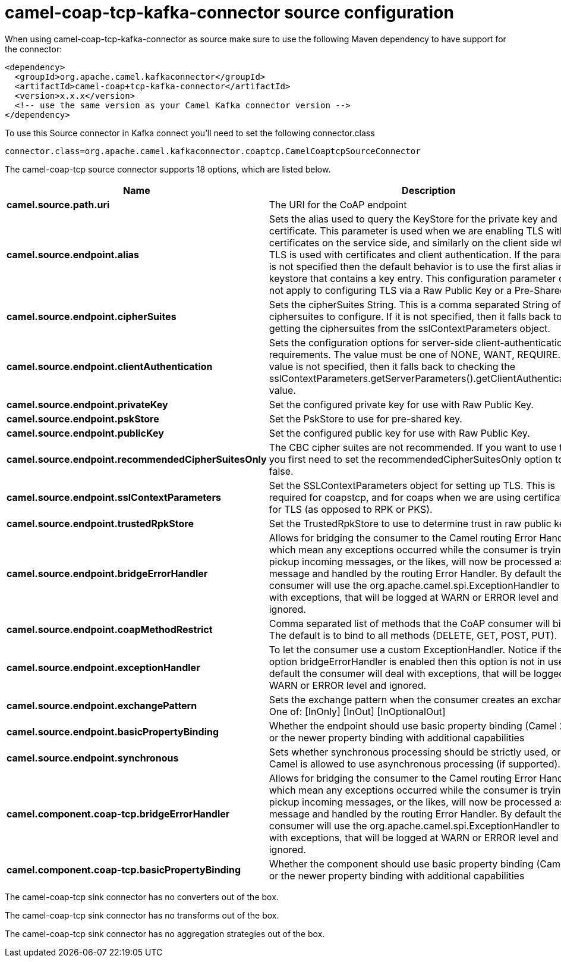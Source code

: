 // kafka-connector options: START
[[camel-coap-tcp-kafka-connector-source]]
= camel-coap-tcp-kafka-connector source configuration

When using camel-coap-tcp-kafka-connector as source make sure to use the following Maven dependency to have support for the connector:

[source,xml]
----
<dependency>
  <groupId>org.apache.camel.kafkaconnector</groupId>
  <artifactId>camel-coap+tcp-kafka-connector</artifactId>
  <version>x.x.x</version>
  <!-- use the same version as your Camel Kafka connector version -->
</dependency>
----

To use this Source connector in Kafka connect you'll need to set the following connector.class

[source,java]
----
connector.class=org.apache.camel.kafkaconnector.coaptcp.CamelCoaptcpSourceConnector
----


The camel-coap-tcp source connector supports 18 options, which are listed below.



[width="100%",cols="2,5,^1,1,1",options="header"]
|===
| Name | Description | Default | Required | Priority
| *camel.source.path.uri* | The URI for the CoAP endpoint | null | false | MEDIUM
| *camel.source.endpoint.alias* | Sets the alias used to query the KeyStore for the private key and certificate. This parameter is used when we are enabling TLS with certificates on the service side, and similarly on the client side when TLS is used with certificates and client authentication. If the parameter is not specified then the default behavior is to use the first alias in the keystore that contains a key entry. This configuration parameter does not apply to configuring TLS via a Raw Public Key or a Pre-Shared Key. | null | false | MEDIUM
| *camel.source.endpoint.cipherSuites* | Sets the cipherSuites String. This is a comma separated String of ciphersuites to configure. If it is not specified, then it falls back to getting the ciphersuites from the sslContextParameters object. | null | false | MEDIUM
| *camel.source.endpoint.clientAuthentication* | Sets the configuration options for server-side client-authentication requirements. The value must be one of NONE, WANT, REQUIRE. If this value is not specified, then it falls back to checking the sslContextParameters.getServerParameters().getClientAuthentication() value. | null | false | MEDIUM
| *camel.source.endpoint.privateKey* | Set the configured private key for use with Raw Public Key. | null | false | MEDIUM
| *camel.source.endpoint.pskStore* | Set the PskStore to use for pre-shared key. | null | false | MEDIUM
| *camel.source.endpoint.publicKey* | Set the configured public key for use with Raw Public Key. | null | false | MEDIUM
| *camel.source.endpoint.recommendedCipherSuitesOnly* | The CBC cipher suites are not recommended. If you want to use them, you first need to set the recommendedCipherSuitesOnly option to false. | true | false | MEDIUM
| *camel.source.endpoint.sslContextParameters* | Set the SSLContextParameters object for setting up TLS. This is required for coapstcp, and for coaps when we are using certificates for TLS (as opposed to RPK or PKS). | null | false | MEDIUM
| *camel.source.endpoint.trustedRpkStore* | Set the TrustedRpkStore to use to determine trust in raw public keys. | null | false | MEDIUM
| *camel.source.endpoint.bridgeErrorHandler* | Allows for bridging the consumer to the Camel routing Error Handler, which mean any exceptions occurred while the consumer is trying to pickup incoming messages, or the likes, will now be processed as a message and handled by the routing Error Handler. By default the consumer will use the org.apache.camel.spi.ExceptionHandler to deal with exceptions, that will be logged at WARN or ERROR level and ignored. | false | false | MEDIUM
| *camel.source.endpoint.coapMethodRestrict* | Comma separated list of methods that the CoAP consumer will bind to. The default is to bind to all methods (DELETE, GET, POST, PUT). | null | false | MEDIUM
| *camel.source.endpoint.exceptionHandler* | To let the consumer use a custom ExceptionHandler. Notice if the option bridgeErrorHandler is enabled then this option is not in use. By default the consumer will deal with exceptions, that will be logged at WARN or ERROR level and ignored. | null | false | MEDIUM
| *camel.source.endpoint.exchangePattern* | Sets the exchange pattern when the consumer creates an exchange. One of: [InOnly] [InOut] [InOptionalOut] | null | false | MEDIUM
| *camel.source.endpoint.basicPropertyBinding* | Whether the endpoint should use basic property binding (Camel 2.x) or the newer property binding with additional capabilities | false | false | MEDIUM
| *camel.source.endpoint.synchronous* | Sets whether synchronous processing should be strictly used, or Camel is allowed to use asynchronous processing (if supported). | false | false | MEDIUM
| *camel.component.coap-tcp.bridgeErrorHandler* | Allows for bridging the consumer to the Camel routing Error Handler, which mean any exceptions occurred while the consumer is trying to pickup incoming messages, or the likes, will now be processed as a message and handled by the routing Error Handler. By default the consumer will use the org.apache.camel.spi.ExceptionHandler to deal with exceptions, that will be logged at WARN or ERROR level and ignored. | false | false | MEDIUM
| *camel.component.coap-tcp.basicPropertyBinding* | Whether the component should use basic property binding (Camel 2.x) or the newer property binding with additional capabilities | false | false | LOW
|===



The camel-coap-tcp sink connector has no converters out of the box.





The camel-coap-tcp sink connector has no transforms out of the box.





The camel-coap-tcp sink connector has no aggregation strategies out of the box.
// kafka-connector options: END
